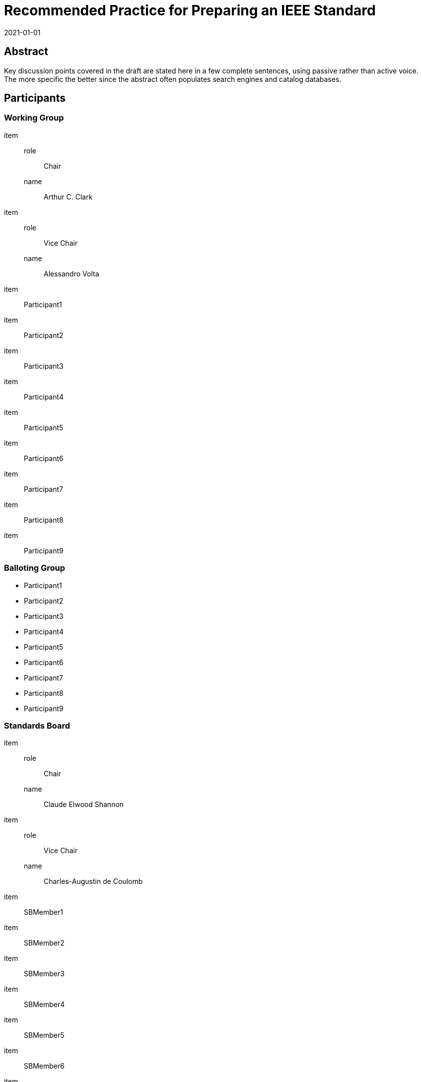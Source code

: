 = Recommended Practice for Preparing an IEEE Standard
:doctype: amendment
:docnumber: 987.6
:docstage: draft
:draft: 2
:copyright-year: 2021
:revdate: 2021-01-01
:language: en
:society: Template Society
:committee: Standards Staff Engineering Committee
:working-group: Working Group Name
:balloting-group: Balloting Group Name
:keywords: designation,document development,draft,equation,figure,guide,IEEE 987.6™,introduction,list,purpose,recommended practice,scope,standard
:amendment-number: #
:updates-document-type: recommended-practice
:mn-document-class: ieee
:imagesdir: images
// :amendment-title: Amendment

[abstract]
== Abstract

Key discussion points covered in the draft are stated here in a few complete
sentences, using passive rather than active voice. The more specific the better since
the abstract often populates search engines and catalog databases.

== Participants

=== Working Group

item::
role::: Chair
name::: Arthur C. Clark
item::
role::: Vice Chair
name::: Alessandro Volta
item:: Participant1
item:: Participant2
item:: Participant3
item:: Participant4
item:: Participant5
item:: Participant6
item:: Participant7
item:: Participant8
item:: Participant9

=== Balloting Group

* Participant1
* Participant2
* Participant3
* Participant4
* Participant5
* Participant6
* Participant7
* Participant8
* Participant9

=== Standards Board

item::
role::: Chair
name::: Claude Elwood Shannon
item::
role::: Vice Chair
name::: Charles-Augustin de Coulomb
item:: SBMember1
item:: SBMember2
item:: SBMember3
item:: SBMember4
item:: SBMember5
item:: SBMember6
item:: SBMember7
item:: SBMember8
item:: SBMember9

== Introduction

The introduction of the frontmatter is informative. It serves to give readers
context, including background, key themes, history, etc.

[change=modify,locality="clause=2"]
== Normative references

*_Change the following reference in Clause 2:_*

[quote]
____
IEEE Std del:[P] 802.21(TM) del:[(Draft 14, 21 November 2003)],
del:[Draft] add:[IEEE] Standard for Local and Metropolitan Area Networks
--add:[Part 21:] Media Independent Handover Services.
____

*_Insert the following references in Clause 2 in alphanumeric order:_*

[quote]
____
IEEE P802.21a(TM) (D06, November 2011), Draft Standard for Local and Metropolitan
Area Networks--Part 21: Media Independent Handover Services--Amendment 2: Security
Extensions to Media Independent Handover Services and Protocol.

IEEE P802.21b(TM) (D06, November 2011), Draft Standard for Local and Metropolitan
Area Networks--Part 21: Media Independent Handover Services--Amendment 1: Extension
for Supporting Handover with Downlink Only Technologies.
____

[change=modify,locality="clause=4"]
== Important elements of IEEE standards drafts

[change=modify,locality="clause=4.3"]
=== Tables

*_Change Table 1 as follows:_*

[quote]
____
.Table formatting
[headerrows=2]
|===
.2+^.^| Column heading .2+^.^| Column heading 2+^| Column heading{blank}footnote:[Table footnotes are considered to be a normative part of the document.]

^| Column heading ^| Column heading

h| Line heading
Subheading
Subheading

a| Tabulated data (individual +
positions within the body of +
the table are called _cells_)

.2+| .2+|

| Line heading |

4+a| NOTE: This table is provided as an example. The structure of actual tables may
vary depending on the data being displayed.

del:[NOTE: Use 0.75 Xd for hydrogenerators without amortisseur windings.]
|===
____

[change=modify,locality="clause=4.4"]
=== Figures

*_Replace Figure 2 with the following:_*

autonumber:figure[2]

[quote]
____
.A sample of figure presentation
image::img01.png[]

NOTE: Notes to figures are placed between the graphic and the figure caption.
Reprinted with permission from ABC Company, _Title of Publication_, © 20XX.
____

[change=add,locality="clause=B",path="."]
[appendix,obligation=informative]
== Glossary

*_Insert Annex C after Annex B. Add the following terms in alphabetical order:_*

[quote]
____
*circuit breaker*:: A device designed to open and close a circuit by non-automatic
means, and to open the circuit automatically on a predetermined overload of current,
without injury to itself when properly applied within its rating.

*continuous current*:: The maximum constant rms power frequency current that can be
carried continuously without causing further measurable increase in temperature rise
under prescribed conditions of test, and within the limitations of established
standards.

*loading*:: The modification of a basic antenna such as a dipole or monopole caused
by the addition of conductors or circuit elements that change the input impedance or
current distribution or both.
____
